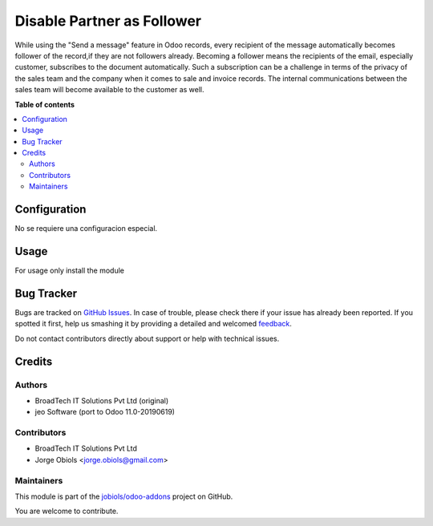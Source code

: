 ===========================
Disable Partner as Follower
===========================

.. !!!!!!!!!!!!!!!!!!!!!!!!!!!!!!!!!!!!!!!!!!!!!!!!!!!!
   !! This file is generated by oca-gen-addon-readme !!
   !! changes will be overwritten.                   !!
   !!!!!!!!!!!!!!!!!!!!!!!!!!!!!!!!!!!!!!!!!!!!!!!!!!!!

.. |badge1| image:: https://img.shields.io/badge/maturity-Beta-yellow.png
    :target: https://odoo-community.org/page/development-status
    :alt: Beta
.. |badge2| image:: https://img.shields.io/badge/licence-AGPL--3-blue.png
    :target: http://www.gnu.org/licenses/agpl-3.0-standalone.html
    :alt: License: AGPL-3
.. |badge3| image:: https://img.shields.io/badge/github-jobiols%2Fodoo--addons-lightgray.png?logo=github
    :target: https://github.com/jobiols/odoo-addons/tree/11.0/bt_disable_partner_as_follower
    :alt: jobiols/odoo-addons

|badge1| |badge2| |badge3| 

While using the "Send a message" feature in Odoo records, every recipient of
the message automatically becomes follower of the record,if they are not
followers already. Becoming a follower means the recipients of the email,
especially customer, subscribes to the document automatically. Such a
subscription can be a challenge in terms of the privacy of the sales team and
the company when it comes to sale and invoice records. The internal
communications between the sales team will become available to the customer
as well.

**Table of contents**

.. contents::
   :local:

Configuration
=============

No se requiere una configuracion especial.

Usage
=====

For usage only install the module

Bug Tracker
===========

Bugs are tracked on `GitHub Issues <https://github.com/jobiols/odoo-addons/issues>`_.
In case of trouble, please check there if your issue has already been reported.
If you spotted it first, help us smashing it by providing a detailed and welcomed
`feedback <https://github.com/jobiols/odoo-addons/issues/new?body=module:%20bt_disable_partner_as_follower%0Aversion:%2011.0%0A%0A**Steps%20to%20reproduce**%0A-%20...%0A%0A**Current%20behavior**%0A%0A**Expected%20behavior**>`_.

Do not contact contributors directly about support or help with technical issues.

Credits
=======

Authors
~~~~~~~

* BroadTech IT Solutions Pvt Ltd (original)
* jeo Software (port to Odoo 11.0-20190619)

Contributors
~~~~~~~~~~~~

* BroadTech IT Solutions Pvt Ltd
* Jorge Obiols <jorge.obiols@gmail.com>

Maintainers
~~~~~~~~~~~

This module is part of the `jobiols/odoo-addons <https://github.com/jobiols/odoo-addons/tree/11.0/bt_disable_partner_as_follower>`_ project on GitHub.

You are welcome to contribute.
